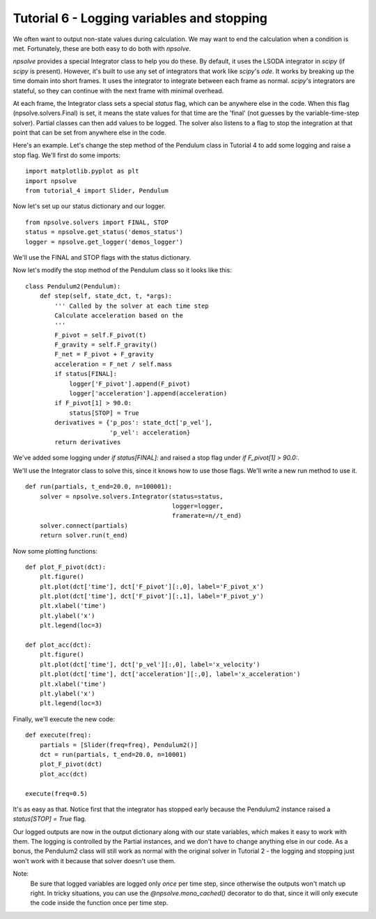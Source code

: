 Tutorial 6 - Logging variables and stopping
===========================================

We often want to output non-state values during calculation. We may want to
end the calculation when a condition is met. Fortunately, these are both easy
to do both with *npsolve*.

*npsolve* provides a special Integrator class to help you do these. By 
default, it uses the LSODA integrator in *scipy* (if *scipy* is present).
However, it's built to use any set of integrators that work like *scipy*'s
`ode`. It works by breaking up the time domain into short frames. It uses
the integrator to integrate between each frame as normal. *scipy*'s integrators
are stateful, so they can continue with the next frame with minimal overhead.

At each frame, the Integrator class sets a special `status` flag, which can
be anywhere else in the code. When this flag (npsolve.solvers.Final) is set,
it means the state values for that time are the 'final' (not guesses by the
variable-time-step solver). Partial classes can then add values to be logged.
The solver also listens to a flag to stop the integration at that point that
can be set from anywhere else in the code.

Here's an example. Let's change the step method of the Pendulum class in
Tutorial 4 to add some logging and raise a stop flag. We'll first do some
imports:
    
::
    
    import matplotlib.pyplot as plt
    import npsolve
    from tutorial_4 import Slider, Pendulum

Now let's set up our status dictionary and our logger.

::
    
    from npsolve.solvers import FINAL, STOP
    status = npsolve.get_status('demos_status')
    logger = npsolve.get_logger('demos_logger')


We'll use the FINAL and STOP flags with the status dictionary.

Now let's modify the stop method of the Pendulum class so it looks like this:
    
::
    
    class Pendulum2(Pendulum):
        def step(self, state_dct, t, *args):
            ''' Called by the solver at each time step 
            Calculate acceleration based on the 
            '''
            F_pivot = self.F_pivot(t)
            F_gravity = self.F_gravity()
            F_net = F_pivot + F_gravity
            acceleration = F_net / self.mass
            if status[FINAL]:
                logger['F_pivot'].append(F_pivot)
                logger['acceleration'].append(acceleration)
            if F_pivot[1] > 90.0:
                status[STOP] = True
            derivatives = {'p_pos': state_dct['p_vel'],
                           'p_vel': acceleration}
            return derivatives
        
We've added some logging under `if status[FINAL]:` and raised a stop flag
under `if F_pivot[1] > 90.0:`.

We'll use the Integrator class to solve this, since it knows how to use
those flags. We'll write a new run method to use it.

::
    
    def run(partials, t_end=20.0, n=100001):
        solver = npsolve.solvers.Integrator(status=status,
                                            logger=logger,
                                            framerate=n//t_end)
        solver.connect(partials)
        return solver.run(t_end)

Now some plotting functions:
    
::
    
    def plot_F_pivot(dct):
        plt.figure()
        plt.plot(dct['time'], dct['F_pivot'][:,0], label='F_pivot_x')
        plt.plot(dct['time'], dct['F_pivot'][:,1], label='F_pivot_y')
        plt.xlabel('time')
        plt.ylabel('x')
        plt.legend(loc=3)
    
    def plot_acc(dct):
        plt.figure()
        plt.plot(dct['time'], dct['p_vel'][:,0], label='x_velocity')
        plt.plot(dct['time'], dct['acceleration'][:,0], label='x_acceleration')
        plt.xlabel('time')
        plt.ylabel('x')
        plt.legend(loc=3)


Finally, we'll execute the new code:
    
::
    
    def execute(freq):
        partials = [Slider(freq=freq), Pendulum2()]
        dct = run(partials, t_end=20.0, n=10001)
        plot_F_pivot(dct)
        plot_acc(dct)

    execute(freq=0.5)
    
.. image:: ../../examples/tutorial_6_acc.png
    :width: 600
   
.. image:: ../../examples/tutorial_6_force.png
    :width: 600

It's as easy as that. Notice first that the integrator has stopped early
because the Pendulum2 instance raised a `status[STOP] = True` flag.

Our logged outputs are now in the output dictionary along with our state
variables, which makes it easy to work with them. The logging
is controlled by the Partial instances, and we don't have to change anything
else in our code. As a bonus, the Pendulum2 class will still work as normal
with the original solver in Tutorial 2 - the logging and stopping just won't
work with it because that solver doesn't use them.

Note:
    Be sure that logged variables are logged only *once* per time step, since
    otherwise the outputs won't match up right. In tricky situations, you can
    use the `@npsolve.mono_cached()` decorator to do that, since it will 
    only execute the code inside the function once per time step.

